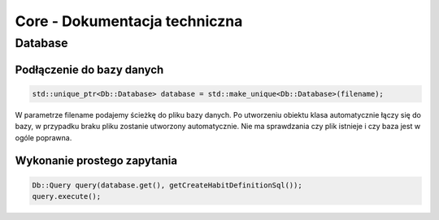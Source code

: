 Core - Dokumentacja techniczna
===============================================================================

Database
*******************************************************************************

Podłączenie do bazy danych
-------------------------------------------------------------------------------

.. code-block:: cpp

   std::unique_ptr<Db::Database> database = std::make_unique<Db::Database>(filename);

W parametrze filename podajemy ścieżkę do pliku bazy danych. Po utworzeniu
obiektu klasa automatycznie łączy się do bazy, w przypadku braku pliku zostanie
utworzony automatycznie. Nie ma sprawdzania czy plik istnieje i czy baza jest w
ogóle poprawna.


Wykonanie prostego zapytania
-------------------------------------------------------------------------------

.. code-block:: cpp

   Db::Query query(database.get(), getCreateHabitDefinitionSql());
   query.execute();

